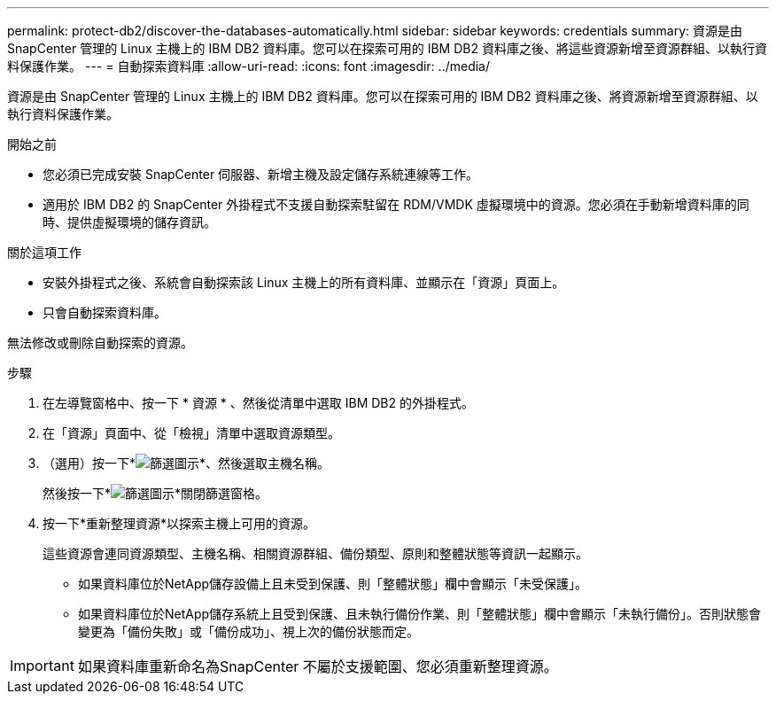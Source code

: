 ---
permalink: protect-db2/discover-the-databases-automatically.html 
sidebar: sidebar 
keywords: credentials 
summary: 資源是由 SnapCenter 管理的 Linux 主機上的 IBM DB2 資料庫。您可以在探索可用的 IBM DB2 資料庫之後、將這些資源新增至資源群組、以執行資料保護作業。 
---
= 自動探索資料庫
:allow-uri-read: 
:icons: font
:imagesdir: ../media/


[role="lead"]
資源是由 SnapCenter 管理的 Linux 主機上的 IBM DB2 資料庫。您可以在探索可用的 IBM DB2 資料庫之後、將資源新增至資源群組、以執行資料保護作業。

.開始之前
* 您必須已完成安裝 SnapCenter 伺服器、新增主機及設定儲存系統連線等工作。
* 適用於 IBM DB2 的 SnapCenter 外掛程式不支援自動探索駐留在 RDM/VMDK 虛擬環境中的資源。您必須在手動新增資料庫的同時、提供虛擬環境的儲存資訊。


.關於這項工作
* 安裝外掛程式之後、系統會自動探索該 Linux 主機上的所有資料庫、並顯示在「資源」頁面上。
* 只會自動探索資料庫。


無法修改或刪除自動探索的資源。

.步驟
. 在左導覽窗格中、按一下 * 資源 * 、然後從清單中選取 IBM DB2 的外掛程式。
. 在「資源」頁面中、從「檢視」清單中選取資源類型。
. （選用）按一下*image:../media/filter_icon.png["篩選圖示"]*、然後選取主機名稱。
+
然後按一下*image:../media/filter_icon.png["篩選圖示"]*關閉篩選窗格。

. 按一下*重新整理資源*以探索主機上可用的資源。
+
這些資源會連同資源類型、主機名稱、相關資源群組、備份類型、原則和整體狀態等資訊一起顯示。

+
** 如果資料庫位於NetApp儲存設備上且未受到保護、則「整體狀態」欄中會顯示「未受保護」。
** 如果資料庫位於NetApp儲存系統上且受到保護、且未執行備份作業、則「整體狀態」欄中會顯示「未執行備份」。否則狀態會變更為「備份失敗」或「備份成功」、視上次的備份狀態而定。





IMPORTANT: 如果資料庫重新命名為SnapCenter 不屬於支援範圍、您必須重新整理資源。

